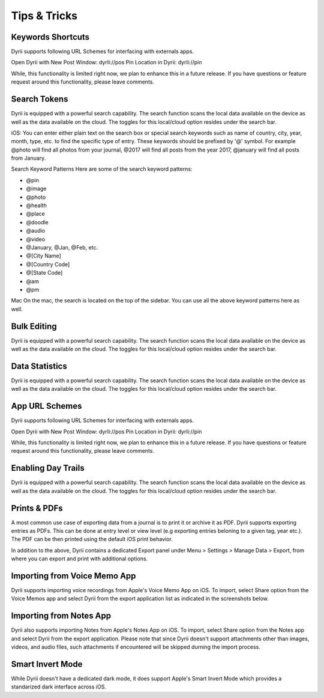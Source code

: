 
========
Tips & Tricks
========

Keywords Shortcuts
--------
Dyrii supports following URL Schemes for interfacing with externals apps.

Open Dyrii with New Post Window: dyrIi://pos Pin Location in Dyrii: dyrIi://pin

While, this functionality is limited right now, we plan to enhance this in a future release. If you have questions or feature request around this functionality, please leave comments.


Search Tokens
--------
Dyrii is equipped with a powerful search capability. The search function scans the local data available on the device as well as the data available on the cloud. The toggles for this local/cloud option resides under the search bar.

iOS: You can enter either plain text on the search box or special search keywords such as name of country, city, year, month, type, etc. to find the specific type of entry. These keywords should be prefixed by '@' symbol. For example @photo will find all photos from your journal, @2017 will find all posts from the year 2017, @january will find all posts from January.


Search Keyword Patterns
Here are some of the search keyword patterns:

.. code:: python
- @pin
- @image
- @photo
- @health
- @place
- @doodle
- @audio
- @video
- @January, @Jan, @Feb, etc.
- @[City Name]
- @[Country Code]
- @[State Code]
- @am
- @pm

Mac
On the mac, the search is located on the top of the sidebar. You can use all the above keyword patterns here as well.

Bulk Editing
--------
Dyrii is equipped with a powerful search capability. The search function scans the local data available on the device as well as the data available on the cloud. The toggles for this local/cloud option resides under the search bar.


Data Statistics
--------

Dyrii is equipped with a powerful search capability. The search function scans the local data available on the device as well as the data available on the cloud. The toggles for this local/cloud option resides under the search bar.


App URL Schemes
--------
Dyrii supports following URL Schemes for interfacing with externals apps. 

Open Dyrii with New Post Window: dyrIi://pos
Pin Location in Dyrii: dyrIi://pin
 

While, this functionality is limited right now, we plan to enhance this in a future release. If you have questions or feature request around this functionality, please leave comments.

Enabling Day Trails
--------

Dyrii is equipped with a powerful search capability. The search function scans the local data available on the device as well as the data available on the cloud. The toggles for this local/cloud option resides under the search bar.




Prints & PDFs
--------
A most common use case of exporting data from a journal is to print it or archive it as PDF. Dyrii supports exporting entries as PDFs. This can be done at entry level or view level (e.g exporting entries beloning to a given tag, year etc.). The PDF can be then printed using the default iOS print behavior. 

.. image:: _images/export_pdf_ios.jpeg
   :width: 300px
   :alt: iOS Timeline
   
In addition to the above, Dyrii contains a dedicated Export panel under Menu > Settings > Manage Data > Export, from where you can export and print with additional options.


.. image:: _images/export_panel_ios.jpeg
   :width: 300px
   :alt: iOS Timeline

Importing from Voice Memo App
--------
Dyrii supports importing voice recordings from Apple's Voice Memo App on iOS. To import, select Share option from the Voice Memos app and select Dyrii from the export application list as indicated in the screenshots below.

.. image:: _images/import_voice_memo_ios_1.png
   :width: 300px
   :alt: iOS Timeline
   
.. image:: _images/import_voice_memo_ios_2.JPG
   :width: 300px
   :alt: iOS Timeline

Importing from Notes App
--------
Dyrii also supports importing Notes from Apple's Notes App on iOS. To import, select Share option from the Notes app and select Dyrii from the export application. Please note that since Dyrii doesn't support attachments other than images, videos, and audio files, such attachments if encountered will be skipped durning the import process.


Smart Invert Mode
--------
While Dyrii doesn't have a dedicated dark mode, it does support Apple's Smart Invert Mode which provides a standarized dark interface across iOS. 
